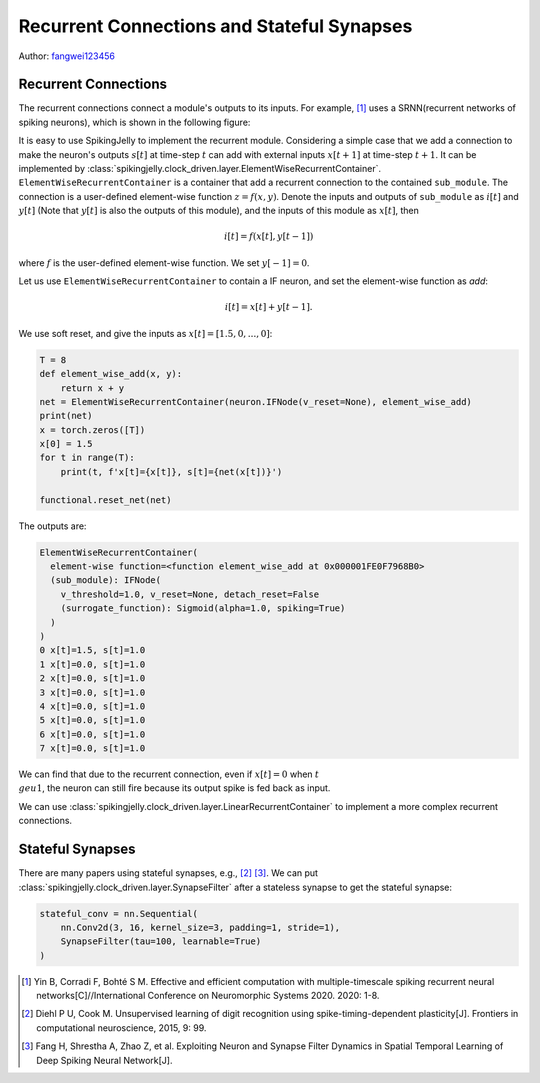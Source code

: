 Recurrent Connections and Stateful Synapses
======================================

Author: `fangwei123456 <https://github.com/fangwei123456>`_

Recurrent Connections
-----------------------
The recurrent connections connect a module's outputs to its inputs. For example, [#Effective]_ uses a SRNN(recurrent
networks of spiking neurons), which is shown in the following figure:

.. image:: ../_static/tutorials/clock_driven/15_recurrent_connection_and_stateful_synapse/SRNN_example.*
    :width: 100%

It is easy to use SpikingJelly to implement the recurrent module. Considering a simple case that we add a connection to make
the neuron's outputs :math:`s[t]` at time-step :math:`t` can add with external inputs :math:`x[t+1]` at time-step :math:`t+1`.
It can be implemented by :class:`spikingjelly.clock_driven.layer.ElementWiseRecurrentContainer`. ``ElementWiseRecurrentContainer``
is a container that add a recurrent connection to the contained ``sub_module``. The connection is a user-defined element-wise
function :math:`z=f(x, y)`. Denote the inputs and outputs of ``sub_module`` as :math:`i[t]` and :math:`y[t]` (Note that
:math:`y[t]` is also the outputs of this module), and the inputs of this module as :math:`x[t]`, then

.. math::

    i[t] = f(x[t], y[t-1])

where :math:`f` is the user-defined element-wise function. We set :math:`y[-1] = 0`.

Let us use ``ElementWiseRecurrentContainer`` to contain a IF neuron, and set the element-wise function as `add`:

.. math::

    i[t] = x[t] + y[t-1].

We use soft reset, and give the inputs as :math:`x[t]=[1.5, 0, ..., 0]`:

.. code-block:: python

    T = 8
    def element_wise_add(x, y):
        return x + y
    net = ElementWiseRecurrentContainer(neuron.IFNode(v_reset=None), element_wise_add)
    print(net)
    x = torch.zeros([T])
    x[0] = 1.5
    for t in range(T):
        print(t, f'x[t]={x[t]}, s[t]={net(x[t])}')

    functional.reset_net(net)

The outputs are:

.. code-block:: bash

    ElementWiseRecurrentContainer(
      element-wise function=<function element_wise_add at 0x000001FE0F7968B0>
      (sub_module): IFNode(
        v_threshold=1.0, v_reset=None, detach_reset=False
        (surrogate_function): Sigmoid(alpha=1.0, spiking=True)
      )
    )
    0 x[t]=1.5, s[t]=1.0
    1 x[t]=0.0, s[t]=1.0
    2 x[t]=0.0, s[t]=1.0
    3 x[t]=0.0, s[t]=1.0
    4 x[t]=0.0, s[t]=1.0
    5 x[t]=0.0, s[t]=1.0
    6 x[t]=0.0, s[t]=1.0
    7 x[t]=0.0, s[t]=1.0

We can find that due to the recurrent connection, even if :math:`x[t]=0` when :math:`t \\geu 1`, the neuron can still fire
because its output spike is fed back as input.

We can use :class:`spikingjelly.clock_driven.layer.LinearRecurrentContainer` to implement a more complex recurrent connections.

Stateful Synapses
-----------------------

There are many papers using stateful synapses, e.g., [#Unsupervised]_ [#Exploiting]_. We can put :class:`spikingjelly.clock_driven.layer.SynapseFilter` after a stateless synapse to get the stateful synapse:

.. code-block:: python

    stateful_conv = nn.Sequential(
        nn.Conv2d(3, 16, kernel_size=3, padding=1, stride=1),
        SynapseFilter(tau=100, learnable=True)
    )


.. [#Effective] Yin B, Corradi F, Bohté S M. Effective and efficient computation with multiple-timescale spiking recurrent neural networks[C]//International Conference on Neuromorphic Systems 2020. 2020: 1-8.

.. [#Unsupervised] Diehl P U, Cook M. Unsupervised learning of digit recognition using spike-timing-dependent plasticity[J]. Frontiers in computational neuroscience, 2015, 9: 99.

.. [#Exploiting] Fang H, Shrestha A, Zhao Z, et al. Exploiting Neuron and Synapse Filter Dynamics in Spatial Temporal Learning of Deep Spiking Neural Network[J].

